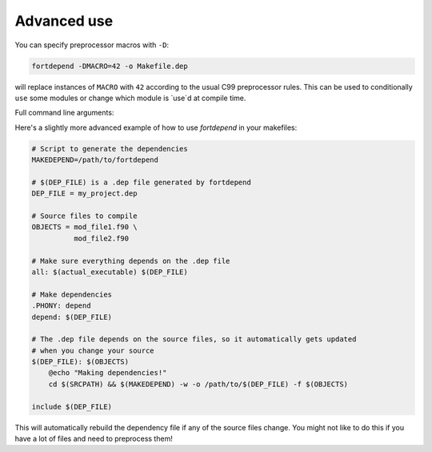 Advanced use
============

You can specify preprocessor macros with ``-D``:

.. code-block:: bash

    fortdepend -DMACRO=42 -o Makefile.dep

will replace instances of ``MACRO`` with ``42`` according to the usual
C99 preprocessor rules. This can be used to conditionally ``use`` some
modules or change which module is `use`d at compile time.

Full command line arguments:

.. argparse::
   :module: fortdepend.__main__
   :func: create_argument_parser
   :prog: fortdepend

Here's a slightly more advanced example of how to use `fortdepend` in
your makefiles:

.. code-block:: make

    # Script to generate the dependencies
    MAKEDEPEND=/path/to/fortdepend

    # $(DEP_FILE) is a .dep file generated by fortdepend
    DEP_FILE = my_project.dep

    # Source files to compile
    OBJECTS = mod_file1.f90 \
              mod_file2.f90

    # Make sure everything depends on the .dep file
    all: $(actual_executable) $(DEP_FILE)

    # Make dependencies
    .PHONY: depend
    depend: $(DEP_FILE)

    # The .dep file depends on the source files, so it automatically gets updated
    # when you change your source
    $(DEP_FILE): $(OBJECTS)
        @echo "Making dependencies!"
        cd $(SRCPATH) && $(MAKEDEPEND) -w -o /path/to/$(DEP_FILE) -f $(OBJECTS)

    include $(DEP_FILE)

This will automatically rebuild the dependency file if any of the
source files change. You might not like to do this if you have a lot
of files and need to preprocess them!
